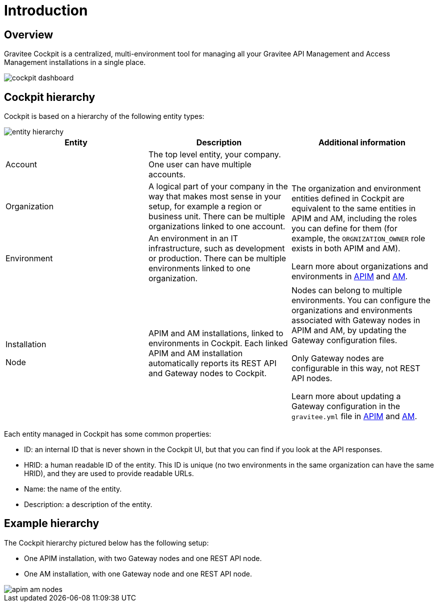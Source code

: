 = Introduction
:page-sidebar: cockpit_sidebar
:page-permalink: cockpit/3.x/cockpit_overview_introduction.html
:page-folder: cockpit/overview
:page-description: Gravitee.io Cockpit - Introduction
:page-keywords: Gravitee.io, API Platform, API Management, Cockpit, documentation, manual, guides

== Overview

Gravitee Cockpit is a centralized, multi-environment tool for managing all your Gravitee API Management and Access Management installations in a single place.

image::cockpit/cockpit-dashboard.png[]

[[organizational-hierarchy]]
== Cockpit hierarchy

Cockpit is based on a hierarchy of the following entity types:

image::cockpit/entity-hierarchy.png[]

|===
|Entity | Description | Additional information

|Account
|The top level entity, your company. One user can have multiple accounts.
|

|Organization
|A logical part of your company in the way that makes most sense in your setup, for example a region or business unit. There can be multiple organizations linked to one account.
.2+|The organization and environment entities defined in Cockpit are equivalent to the same entities in APIM and AM, including the roles you can define for them (for example, the `ORGNIZATION_OWNER` role exists in both APIM and AM).

Learn more about organizations and environments in link:/apim/3.x/apim_adminguide_organizations_and_environments.html[APIM^] and link:/am/current/am_adminguide_organizations_and_environments.html[AM^].

|Environment
|An environment in an IT infrastructure, such as development or production. There can be multiple environments linked to one organization.

|Installation

Node
|APIM and AM installations, linked to environments in Cockpit.
Each linked APIM and AM installation automatically reports its REST API and Gateway nodes to Cockpit.
|Nodes can belong to multiple environments. You can configure the organizations and environments associated with Gateway nodes in APIM and AM, by updating the Gateway configuration files.

Only Gateway nodes are configurable in this way, not REST API nodes.

Learn more about updating a Gateway configuration in the `gravitee.yml` file in link:/apim/3.x/apim_installguide_gateway_configuration.html[APIM^] and link:/am/current/am_installguide_gateway_configuration.html[AM^].
|===

Each entity managed in Cockpit has some common properties:

* ID: an internal ID that is never shown in the Cockpit UI, but that you can find if you look at the API responses.
* HRID: a human readable ID of the entity. This ID is unique (no two environments in the same organization can have the same HRID), and they are used to provide readable URLs.
* Name: the name of the entity.
* Description: a description of the entity.

== Example hierarchy

The Cockpit hierarchy pictured below has the following setup:

- One APIM installation, with two Gateway nodes and one REST API node.
- One AM installation, with one Gateway node and one REST API node.

image::cockpit/apim-am-nodes.png[]
